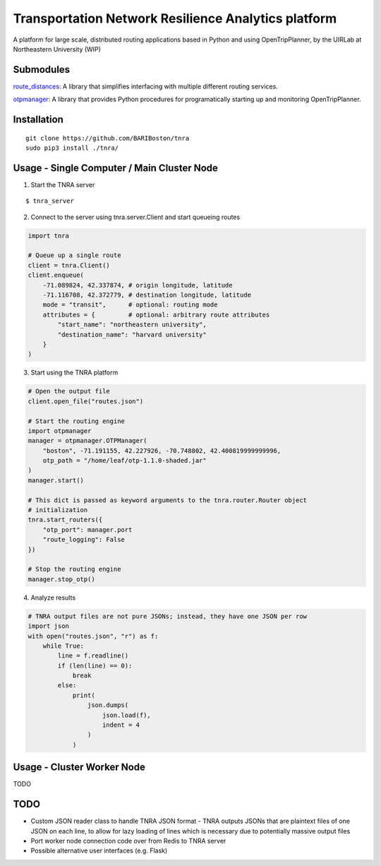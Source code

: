 Transportation Network Resilience Analytics platform
====================================================

A platform for large scale, distributed routing applications based in Python
and using OpenTripPlanner, by the UIRLab at Northeastern University (WIP)

Submodules
----------

`route_distances <https://github.com/ercas/route_distances>`_: A library that
simplifies interfacing with multiple different routing services.

`otpmanager <https://github.com/ercas/otp_manager>`_: A library that provides
Python procedures for programatically starting up and monitoring
OpenTripPlanner.

Installation
------------

::

    git clone https://github.com/BARIBoston/tnra
    sudo pip3 install ./tnra/

..

Usage - Single Computer / Main Cluster Node
-------------------------------------------

1. Start the TNRA server

::

    $ tnra_server

..

2. Connect to the server using tnra.server.Client and start queueing routes

.. code-block:: python

    import tnra

    # Queue up a single route
    client = tnra.Client()
    client.enqueue(
        -71.089824, 42.337874, # origin longitude, latitude
        -71.116708, 42.372779, # destination longitude, latitude
        mode = "transit",      # optional: routing mode
        attributes = {         # optional: arbitrary route attributes
            "start_name": "northeastern university",
            "destination_name": "harvard university"
        }
    )

..

3. Start using the TNRA platform

.. code-block:: python

    # Open the output file
    client.open_file("routes.json")

    # Start the routing engine
    import otpmanager
    manager = otpmanager.OTPManager(
        "boston", -71.191155, 42.227926, -70.748802, 42.400819999999996,
        otp_path = "/home/leaf/otp-1.1.0-shaded.jar"
    )
    manager.start()

    # This dict is passed as keyword arguments to the tnra.router.Router object
    # initialization
    tnra.start_routers({
        "otp_port": manager.port
        "route_logging": False
    })

    # Stop the routing engine
    manager.stop_otp()

..

4. Analyze results


.. code-block:: python

    # TNRA output files are not pure JSONs; instead, they have one JSON per row
    import json
    with open("routes.json", "r") as f:
        while True:
            line = f.readline()
            if (len(line) == 0):
                break
            else:
                print(
                    json.dumps(
                        json.load(f),
                        indent = 4
                    )
                )

..


Usage - Cluster Worker Node
---------------------------

TODO

TODO
----

* Custom JSON reader class to handle TNRA JSON format - TNRA outputs JSONs that
  are plaintext files of one JSON on each line, to allow for lazy loading of
  lines which is necessary due to potentially massive output files
* Port worker node connection code over from Redis to TNRA server
* Possible alternative user interfaces (e.g. Flask)
